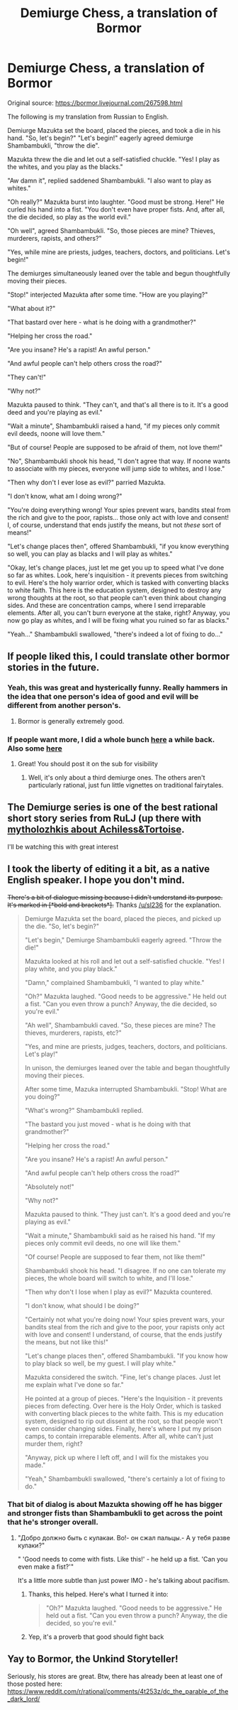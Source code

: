 #+TITLE: Demiurge Chess, a translation of Bormor

* Demiurge Chess, a translation of Bormor
:PROPERTIES:
:Author: Mashallah1488
:Score: 56
:DateUnix: 1536149864.0
:DateShort: 2018-Sep-05
:END:
Original source: [[https://bormor.livejournal.com/267598.html]]

The following is my translation from Russian to English.

Demiurge Mazukta set the board, placed the pieces, and took a die in his hand. "So, let's begin?" "Let's begin!" eagerly agreed demiurge Shambambukli, "throw the die".

Mazukta threw the die and let out a self-satisfied chuckle. "Yes! I play as the whites, and you play as the blacks."

"Aw damn it", replied saddened Shambambukli. "I also want to play as whites."

"Oh really?" Mazukta burst into laughter. "Good must be strong. Here!" He curled his hand into a fist. "You don't even have proper fists. And, after all, the die decided, so play as the world evil."

"Oh well", agreed Shambambukli. "So, those pieces are mine? Thieves, murderers, rapists, and others?"

"Yes, while mine are priests, judges, teachers, doctors, and politicians. Let's begin!"

The demiurges simultaneously leaned over the table and begun thoughtfully moving their pieces.

"Stop!" interjected Mazukta after some time. "How are you playing?"

"What about it?"

"That bastard over here - what is he doing with a grandmother?"

"Helping her cross the road."

"Are you insane? He's a rapist! An awful person."

"And awful people can't help others cross the road?"

"They can't!"

"Why not?"

Mazukta paused to think. "They can't, and that's all there is to it. It's a good deed and you're playing as evil."

"Wait a minute", Shambambukli raised a hand, "if my pieces only commit evil deeds, noone will love them."

"But of course! People are supposed to be afraid of them, not love them!"

"No", Shambambukli shook his head, "I don't agree that way. If noone wants to associate with my pieces, everyone will jump side to whites, and I lose."

"Then why don't I ever lose as evil?" parried Mazukta.

"I don't know, what am I doing wrong?"

"You're doing everything wrong! Your spies prevent wars, bandits steal from the rich and give to the poor, rapists... those only act with love and consent! I, of course, understand that ends justify the means, but not /these/ sort of means!"

"Let's change places then", offered Shambambukli, "if you know everything so well, you can play as blacks and I will play as whites."

"Okay, let's change places, just let me get you up to speed what I've done so far as whites. Look, here's inquisition - it prevents pieces from switching to evil. Here's the holy warrior order, which is tasked with converting blacks to white faith. This here is the education system, designed to destroy any wrong thoughts at the root, so that people can't even think about changing sides. And these are concentration camps, where I send irreparable elements. After all, you can't burn everyone at the stake, right? Anyway, you now go play as whites, and I will be fixing what you ruined so far as blacks."

"Yeah..." Shambambukli swallowed, "there's indeed a lot of fixing to do..."


** If people liked this, I could translate other bormor stories in the future.
:PROPERTIES:
:Author: Mashallah1488
:Score: 13
:DateUnix: 1536151580.0
:DateShort: 2018-Sep-05
:END:

*** Yeah, this was great and hysterically funny. Really hammers in the idea that one person's idea of good and evil will be different from another person's.
:PROPERTIES:
:Author: xamueljones
:Score: 11
:DateUnix: 1536153753.0
:DateShort: 2018-Sep-05
:END:

**** Bormor is generally extremely good.
:PROPERTIES:
:Author: melmonella
:Score: 5
:DateUnix: 1536159441.0
:DateShort: 2018-Sep-05
:END:


*** If people want more, I did a whole bunch [[https://toothycat.livejournal.com/tag/bormor][here]] a while back. Also some [[https://www.toothycat.net/wiki/wiki.pl?search=bormor&search_ww=1][here]]
:PROPERTIES:
:Author: sl236
:Score: 10
:DateUnix: 1536165760.0
:DateShort: 2018-Sep-05
:END:

**** Great! You should post it on the sub for visibility
:PROPERTIES:
:Author: ShareDVI
:Score: 2
:DateUnix: 1536166180.0
:DateShort: 2018-Sep-05
:END:

***** Well, it's only about a third demiurge ones. The others aren't particularly rational, just fun little vignettes on traditional fairytales.
:PROPERTIES:
:Author: sl236
:Score: 2
:DateUnix: 1536166911.0
:DateShort: 2018-Sep-05
:END:


** The Demiurge series is one of the best rational short story series from RuLJ (up there with [[https://vetertann.livejournal.com/204661.html][mytholozhkis about Achiless&Tortoise]].

I'll be watching this with great interest
:PROPERTIES:
:Author: ShareDVI
:Score: 6
:DateUnix: 1536162072.0
:DateShort: 2018-Sep-05
:END:


** I took the liberty of editing it a bit, as a native English speaker. I hope you don't mind.

+There's a bit of dialogue missing because I didn't understand its purpose. It's marked in [*bold and brackets*].+ Thanks [[/u/sl236]] for the explanation.

#+begin_quote
  Demiurge Mazukta set the board, placed the pieces, and picked up the die. "So, let's begin?"

  "Let's begin," Demiurge Shambambukli eagerly agreed. "Throw the die!"

  Mazukta looked at his roll and let out a self-satisfied chuckle. "Yes! I play white, and you play black."

  "Damn," complained Shambambukli, "I wanted to play white."

  "Oh?" Mazukta laughed. "Good needs to be aggressive." He held out a fist. "Can you even throw a punch? Anyway, the die decided, so you're evil."

  "Ah well", Shambambukli caved. "So, these pieces are mine? The thieves, murderers, rapists, etc?"

  "Yes, and mine are priests, judges, teachers, doctors, and politicians. Let's play!"

  In unison, the demiurges leaned over the table and began thoughtfully moving their pieces.

  After some time, Mazuka interrupted Shambambukli. "Stop! What are you doing?"

  "What's wrong?" Shambambukli replied.

  "The bastard you just moved - what is he doing with that grandmother?"

  "Helping her cross the road."

  "Are you insane? He's a rapist! An awful person."

  "And awful people can't help others cross the road?"

  "Absolutely not!"

  "Why not?"

  Mazukta paused to think. "They just can't. It's a good deed and you're playing as evil."

  "Wait a minute," Shambambukli said as he raised his hand. "If my pieces only commit evil deeds, no one will like them."

  "Of course! People are supposed to fear them, not like them!"

  Shambambukli shook his head. "I disagree. If no one can tolerate my pieces, the whole board will switch to white, and I'll lose."

  "Then why don't I lose when I play as evil?" Mazukta countered.

  "I don't know, what should I be doing?"

  "Certainly not what you're doing now! Your spies prevent wars, your bandits steal from the rich and give to the poor, your rapists only act with love and consent! I understand, of course, that the ends justify the means, but not like this!"

  "Let's change places then", offered Shambambukli. "If you know how to play black so well, be my guest. I will play white."

  Mazukta considered the switch. "Fine, let's change places. Just let me explain what I've done so far."

  He pointed at a group of pieces. "Here's the Inquisition - it prevents pieces from defecting. Over here is the Holy Order, which is tasked with converting black pieces to the white faith. This is my education system, designed to rip out dissent at the root, so that people won't even consider changing sides. Finally, here's where I put my prison camps, to contain irreparable elements. After all, white can't just murder them, right?

  "Anyway, pick up where I left off, and I will fix the mistakes you made."

  "Yeah," Shambambukli swallowed, "there's certainly a lot of fixing to do."
#+end_quote
:PROPERTIES:
:Author: lolbifrons
:Score: 5
:DateUnix: 1536198248.0
:DateShort: 2018-Sep-06
:END:

*** That bit of dialog is about Mazukta showing off he has bigger and stronger fists than Shambambukli to get across the point that he's stronger overall.
:PROPERTIES:
:Author: Mashallah1488
:Score: 1
:DateUnix: 1536213175.0
:DateShort: 2018-Sep-06
:END:

**** "Добро должно быть с кулакаи. Во!- он сжал пальцы.- А у тебя разве кулаки?"

" 'Good needs to come with fists. Like this!' - he held up a fist. 'Can you even make a fist?'"

It's a little more subtle than just power IMO - he's talking about pacifism.
:PROPERTIES:
:Author: sl236
:Score: 2
:DateUnix: 1536215338.0
:DateShort: 2018-Sep-06
:END:

***** Thanks, this helped. Here's what I turned it into:

#+begin_quote
  "Oh?" Mazukta laughed. "Good needs to be aggressive." He held out a fist. "Can you even throw a punch? Anyway, the die decided, so you're evil."
#+end_quote
:PROPERTIES:
:Author: lolbifrons
:Score: 2
:DateUnix: 1536259472.0
:DateShort: 2018-Sep-06
:END:


***** Yep, it's a proverb that good should fight back
:PROPERTIES:
:Author: ShareDVI
:Score: 1
:DateUnix: 1536221003.0
:DateShort: 2018-Sep-06
:END:


** Yay to Bormor, the Unkind Storyteller!

Seriously, his stores are great. Btw, there has already been at least one of those posted here: [[https://www.reddit.com/r/rational/comments/4t253z/dc_the_parable_of_the_dark_lord/]]
:PROPERTIES:
:Author: vallar57
:Score: 2
:DateUnix: 1536356553.0
:DateShort: 2018-Sep-08
:END:
